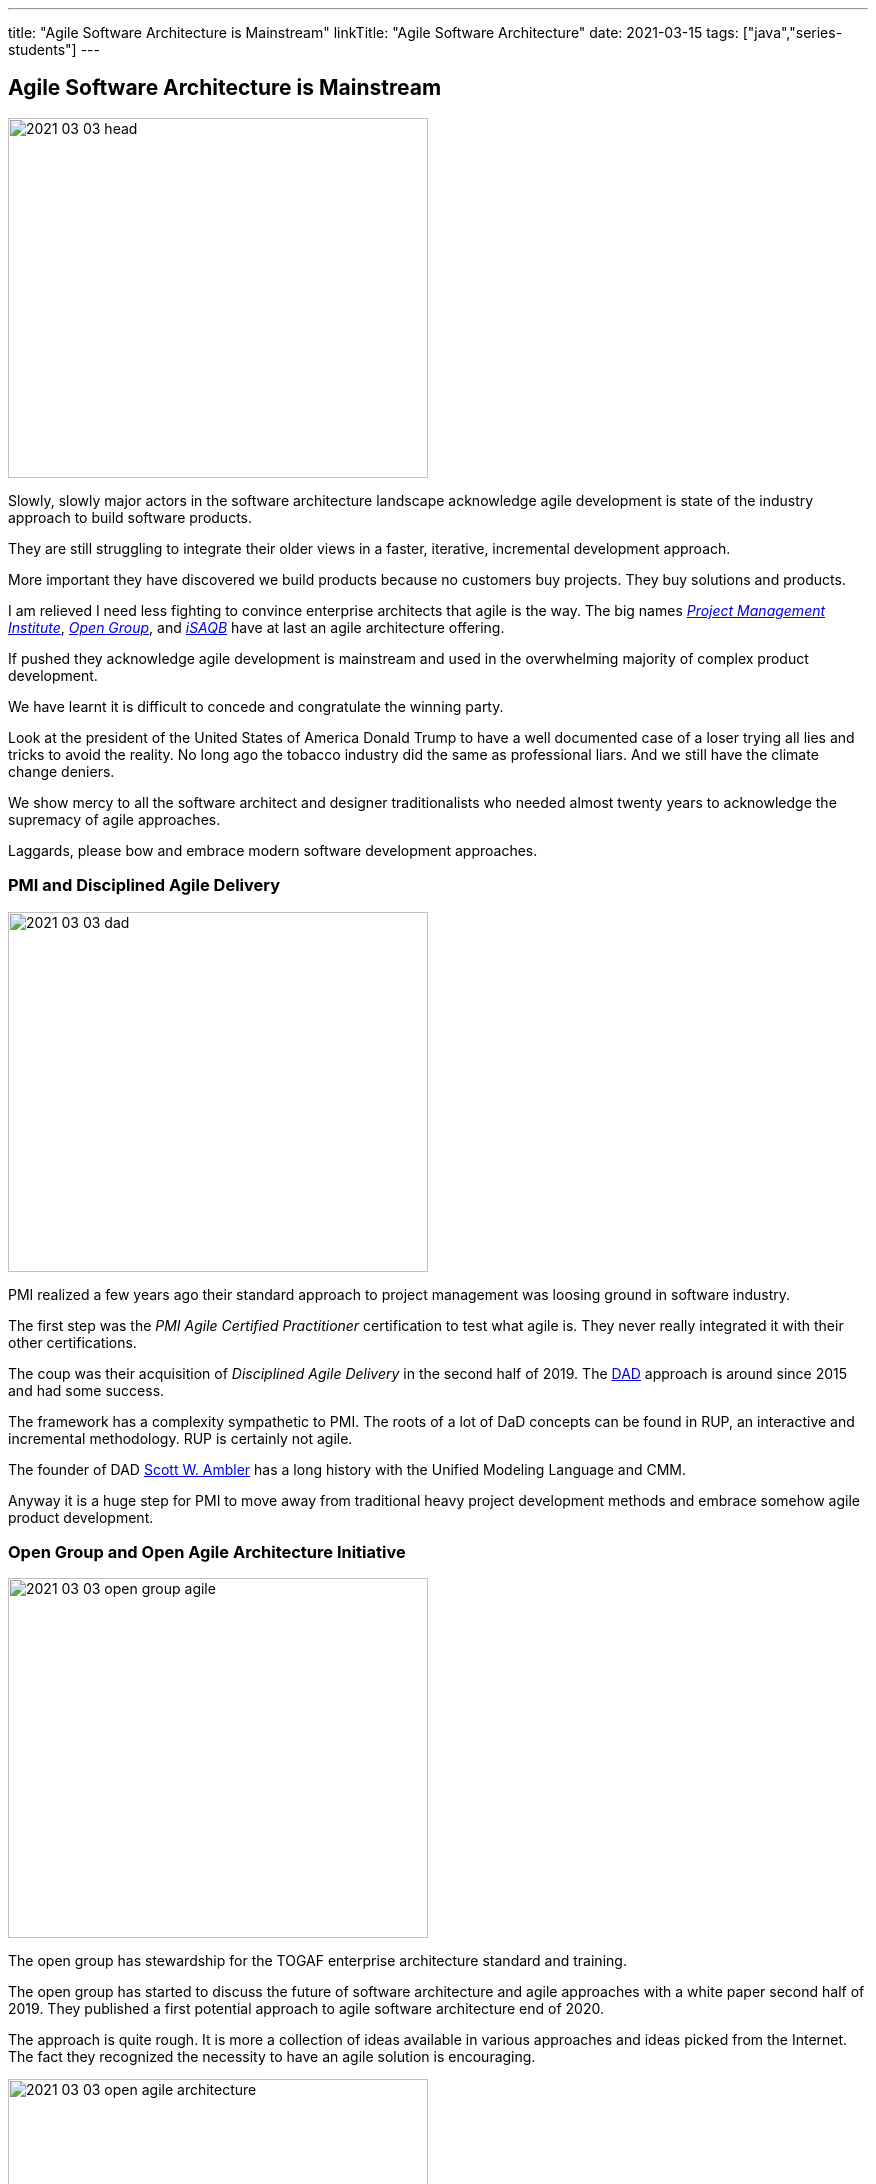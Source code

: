 ---
title: "Agile Software Architecture is Mainstream"
linkTitle: "Agile Software Architecture"
date: 2021-03-15
tags: ["java","series-students"]
---

== Agile Software Architecture is Mainstream
:author: Marcel Baumann
:email: <marcel.baumann@tangly.net>
:homepage: https://www.tangly.net/
:company: https://www.tangly.net/[tangly llc]
:copyright: CC-BY-SA 4.0
image::2021-03-03-head.jpg[width=420,height=360,role=left]

Slowly, slowly major actors in the software architecture landscape acknowledge agile development is state of the industry approach to build software products.

They are still struggling to integrate their older views in a faster, iterative, incremental development approach.

More important they have discovered we build products because no customers buy projects.
They buy solutions and products.

I am relieved I need less fighting to convince enterprise architects that agile is the way.
The big names https://www.pmi.org/[_Project Management Institute_], https://www.opengroup.org/[_Open Group_], and https://www.isaqb.org/[_iSAQB_]
have at last an agile architecture offering.

If pushed they acknowledge agile development is mainstream and used in the overwhelming majority of complex product development.

We have learnt it is difficult to concede and congratulate the winning party.

Look at the president of the United States of America Donald Trump to have a well documented case of a loser trying all lies and tricks to avoid the reality.
No long ago the tobacco industry did the same as professional liars.
And we still have the climate change deniers.

We show mercy to all the software architect and designer traditionalists who needed almost twenty years to acknowledge the supremacy of agile approaches.

Laggards, please bow and embrace modern software development approaches.

=== PMI and Disciplined Agile Delivery

image::2021-03-03-dad.jpg[width=420,height=360,role=left]
PMI realized a few years ago their standard approach to project management was loosing ground in software industry.

The first step was the _PMI Agile Certified Practitioner_ certification to test what agile is.
They never really integrated it with their other certifications.

The coup was their acquisition of _Disciplined Agile Delivery_ in the second half of 2019.
The https://en.wikipedia.org/wiki/Disciplined_agile_delivery[DAD] approach is around since 2015 and had some success.

The framework has a complexity sympathetic to PMI.
The roots of a lot of DaD concepts can be found in RUP, an interactive and incremental methodology. RUP is certainly not agile.

The founder of DAD https://en.wikipedia.org/wiki/Scott_Ambler[Scott W. Ambler] has a long history with the Unified Modeling Language and CMM.

Anyway it is a huge step for PMI to move away from traditional heavy project development methods and embrace somehow agile product development.

=== Open Group and Open Agile Architecture Initiative

image::2021-03-03-open-group-agile.png[width=420,height=360,role=left]
The open group has stewardship for the TOGAF enterprise architecture standard and training.

The open group has started to discuss the future of software architecture and agile approaches with a white paper second half of 2019.
They published a first potential approach to agile software architecture end of 2020.

The approach is quite rough. It is more a collection of ideas available in various approaches and ideas picked from the Internet.
The fact they recognized the necessity to have an agile solution is encouraging.

image::2021-03-03-open-agile-architecture.png[width=420,height=360,role=left]
The open agile architecture shows they are at the very beginning of their journey.

They will have to compromise and find a way to integrate TOGAF ideas with agile concepts.
Personally I am not sure the result will be pretty.

The concepts and techniques defined in TOGAF are reasonable. The official process how to implement them is flawed.
You cannot work with short iterations and incrementally improve your solution upon discovering new facts in a timely and efficient manner.

=== iSAQB Agile Software Architecture

image::2021-03-03-isaqb.jpg[width=420,height=360,role=left]
The German software architecture bastion is finally fallen. https://www.isaqb.org/[iSAQB] provides an
https://www.isaqb.org/certifications/cpsa-certifications/cpsa-advanced-level/agila-agile-software-architecture/[advanced level module]
for agile software architecture. Their proposal of the module is described below.

* The participants learn how to design, develop and further develop software systems and architectures in accordance with agile principles.
* On one hand, the module covers the application of agile principles and concepts to architecture work.
On the other hand expedient anchoring of architecture practices in an agile approach.
* The development of architectures in projects with self-sufficient teams or shared responsibilities demands new skills and capabilities on the part of developers and architects.
* We cover technical as well as methodical and also communicative aspects, which are addressed here all theoretically and in practical exercises.

The above statements are quite shallow. I hope they will add more material in the future.
